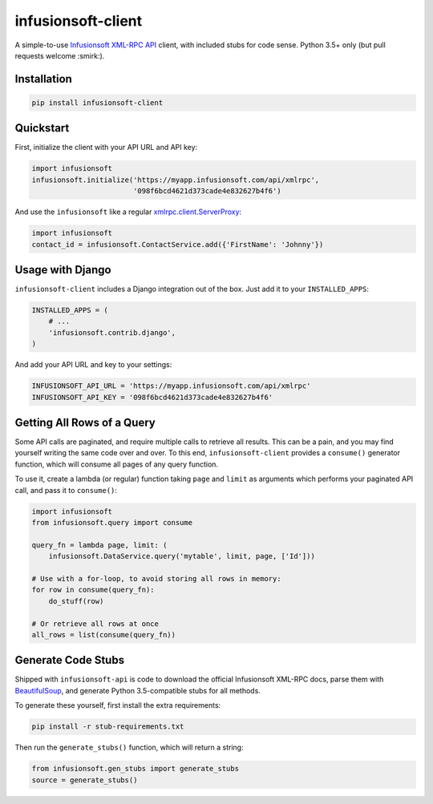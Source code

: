 infusionsoft-client
===================

.. image:: https://img.shields.io/badge/License-Apache%202.0-blue.svg
    :target: https://github.com/theY4Kman/infusionsoft-client/blob/master/LICENSE
    
.. image:: https://badges.gitter.im/they4kman/infusionsoft-client.png
    :target: https://gitter.im/infusionsoft-client/Lobby
    
.. image:: https://badge.fury.io/py/infusionsoft-client.svg
    :target: https://badge.fury.io/py/infusionsoft-client

A simple-to-use `Infusionsoft XML-RPC API <https://developer.infusionsoft.com/docs/xml-rpc/>`_ client, with included stubs for code sense. Python 3.5+ only (but pull requests welcome :smirk:).



Installation
------------

.. code-block:: bash

    pip install infusionsoft-client



Quickstart
----------

First, initialize the client with your API URL and API key:

.. code-block:: python

    import infusionsoft
    infusionsoft.initialize('https://myapp.infusionsoft.com/api/xmlrpc',
                            '098f6bcd4621d373cade4e832627b4f6')


And use the ``infusionsoft`` like a regular `xmlrpc.client.ServerProxy <https://docs.python.org/3/library/xmlrpc.client.html>`_:

.. code-block:: python

    import infusionsoft
    contact_id = infusionsoft.ContactService.add({'FirstName': 'Johnny'})



Usage with Django
-----------------

``infusionsoft-client`` includes a Django integration out of the box. Just add it to your ``INSTALLED_APPS``:

.. code-block:: python

    INSTALLED_APPS = (
        # ...
        'infusionsoft.contrib.django',
    )

And add your API URL and key to your settings:

.. code-block:: python

    INFUSIONSOFT_API_URL = 'https://myapp.infusionsoft.com/api/xmlrpc'
    INFUSIONSOFT_API_KEY = '098f6bcd4621d373cade4e832627b4f6'



Getting All Rows of a Query
---------------------------

Some API calls are paginated, and require multiple calls to retrieve all results. This can be a pain, and you may find yourself writing the same code over and over. To this end, ``infusionsoft-client`` provides a ``consume()`` generator function, which will consume all pages of any query function.

To use it, create a lambda (or regular) function taking ``page`` and ``limit`` as arguments which performs your paginated API call, and pass it to ``consume()``:

.. code-block:: python

    import infusionsoft
    from infusionsoft.query import consume

    query_fn = lambda page, limit: (
        infusionsoft.DataService.query('mytable', limit, page, ['Id']))

    # Use with a for-loop, to avoid storing all rows in memory:
    for row in consume(query_fn):
        do_stuff(row)

    # Or retrieve all rows at once
    all_rows = list(consume(query_fn))


Generate Code Stubs
-------------------

Shipped with ``infusionsoft-api`` is code to download the official Infusionsoft XML-RPC docs, parse them with `BeautifulSoup <https://www.crummy.com/software/BeautifulSoup/bs4/doc/>`_, and generate Python 3.5-compatible stubs for all methods.

To generate these yourself, first install the extra requirements:

.. code-block:: bash

    pip install -r stub-requirements.txt

Then run the ``generate_stubs()`` function, which will return a string:

.. code-block:: python

    from infusionsoft.gen_stubs import generate_stubs
    source = generate_stubs()
